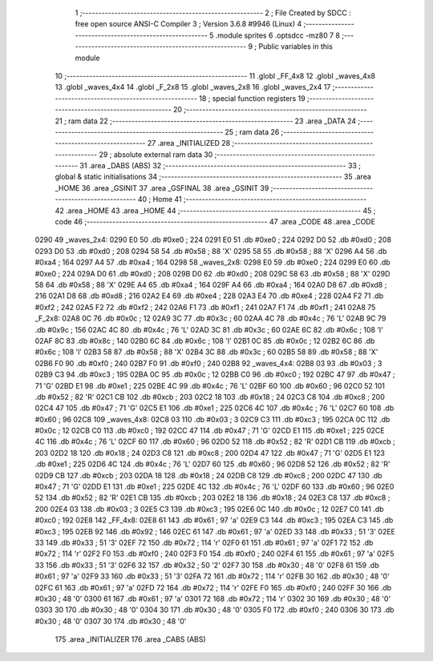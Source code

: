                               1 ;--------------------------------------------------------
                              2 ; File Created by SDCC : free open source ANSI-C Compiler
                              3 ; Version 3.6.8 #9946 (Linux)
                              4 ;--------------------------------------------------------
                              5 	.module sprites
                              6 	.optsdcc -mz80
                              7 	
                              8 ;--------------------------------------------------------
                              9 ; Public variables in this module
                             10 ;--------------------------------------------------------
                             11 	.globl _FF_4x8
                             12 	.globl _waves_4x8
                             13 	.globl _waves_4x4
                             14 	.globl _F_2x8
                             15 	.globl _waves_2x8
                             16 	.globl _waves_2x4
                             17 ;--------------------------------------------------------
                             18 ; special function registers
                             19 ;--------------------------------------------------------
                             20 ;--------------------------------------------------------
                             21 ; ram data
                             22 ;--------------------------------------------------------
                             23 	.area _DATA
                             24 ;--------------------------------------------------------
                             25 ; ram data
                             26 ;--------------------------------------------------------
                             27 	.area _INITIALIZED
                             28 ;--------------------------------------------------------
                             29 ; absolute external ram data
                             30 ;--------------------------------------------------------
                             31 	.area _DABS (ABS)
                             32 ;--------------------------------------------------------
                             33 ; global & static initialisations
                             34 ;--------------------------------------------------------
                             35 	.area _HOME
                             36 	.area _GSINIT
                             37 	.area _GSFINAL
                             38 	.area _GSINIT
                             39 ;--------------------------------------------------------
                             40 ; Home
                             41 ;--------------------------------------------------------
                             42 	.area _HOME
                             43 	.area _HOME
                             44 ;--------------------------------------------------------
                             45 ; code
                             46 ;--------------------------------------------------------
                             47 	.area _CODE
                             48 	.area _CODE
   0290                      49 _waves_2x4:
   0290 E0                   50 	.db #0xe0	; 224
   0291 E0                   51 	.db #0xe0	; 224
   0292 D0                   52 	.db #0xd0	; 208
   0293 D0                   53 	.db #0xd0	; 208
   0294 58                   54 	.db #0x58	; 88	'X'
   0295 58                   55 	.db #0x58	; 88	'X'
   0296 A4                   56 	.db #0xa4	; 164
   0297 A4                   57 	.db #0xa4	; 164
   0298                      58 _waves_2x8:
   0298 E0                   59 	.db #0xe0	; 224
   0299 E0                   60 	.db #0xe0	; 224
   029A D0                   61 	.db #0xd0	; 208
   029B D0                   62 	.db #0xd0	; 208
   029C 58                   63 	.db #0x58	; 88	'X'
   029D 58                   64 	.db #0x58	; 88	'X'
   029E A4                   65 	.db #0xa4	; 164
   029F A4                   66 	.db #0xa4	; 164
   02A0 D8                   67 	.db #0xd8	; 216
   02A1 D8                   68 	.db #0xd8	; 216
   02A2 E4                   69 	.db #0xe4	; 228
   02A3 E4                   70 	.db #0xe4	; 228
   02A4 F2                   71 	.db #0xf2	; 242
   02A5 F2                   72 	.db #0xf2	; 242
   02A6 F1                   73 	.db #0xf1	; 241
   02A7 F1                   74 	.db #0xf1	; 241
   02A8                      75 _F_2x8:
   02A8 0C                   76 	.db #0x0c	; 12
   02A9 3C                   77 	.db #0x3c	; 60
   02AA 4C                   78 	.db #0x4c	; 76	'L'
   02AB 9C                   79 	.db #0x9c	; 156
   02AC 4C                   80 	.db #0x4c	; 76	'L'
   02AD 3C                   81 	.db #0x3c	; 60
   02AE 6C                   82 	.db #0x6c	; 108	'l'
   02AF 8C                   83 	.db #0x8c	; 140
   02B0 6C                   84 	.db #0x6c	; 108	'l'
   02B1 0C                   85 	.db #0x0c	; 12
   02B2 6C                   86 	.db #0x6c	; 108	'l'
   02B3 58                   87 	.db #0x58	; 88	'X'
   02B4 3C                   88 	.db #0x3c	; 60
   02B5 58                   89 	.db #0x58	; 88	'X'
   02B6 F0                   90 	.db #0xf0	; 240
   02B7 F0                   91 	.db #0xf0	; 240
   02B8                      92 _waves_4x4:
   02B8 03                   93 	.db #0x03	; 3
   02B9 C3                   94 	.db #0xc3	; 195
   02BA 0C                   95 	.db #0x0c	; 12
   02BB C0                   96 	.db #0xc0	; 192
   02BC 47                   97 	.db #0x47	; 71	'G'
   02BD E1                   98 	.db #0xe1	; 225
   02BE 4C                   99 	.db #0x4c	; 76	'L'
   02BF 60                  100 	.db #0x60	; 96
   02C0 52                  101 	.db #0x52	; 82	'R'
   02C1 CB                  102 	.db #0xcb	; 203
   02C2 18                  103 	.db #0x18	; 24
   02C3 C8                  104 	.db #0xc8	; 200
   02C4 47                  105 	.db #0x47	; 71	'G'
   02C5 E1                  106 	.db #0xe1	; 225
   02C6 4C                  107 	.db #0x4c	; 76	'L'
   02C7 60                  108 	.db #0x60	; 96
   02C8                     109 _waves_4x8:
   02C8 03                  110 	.db #0x03	; 3
   02C9 C3                  111 	.db #0xc3	; 195
   02CA 0C                  112 	.db #0x0c	; 12
   02CB C0                  113 	.db #0xc0	; 192
   02CC 47                  114 	.db #0x47	; 71	'G'
   02CD E1                  115 	.db #0xe1	; 225
   02CE 4C                  116 	.db #0x4c	; 76	'L'
   02CF 60                  117 	.db #0x60	; 96
   02D0 52                  118 	.db #0x52	; 82	'R'
   02D1 CB                  119 	.db #0xcb	; 203
   02D2 18                  120 	.db #0x18	; 24
   02D3 C8                  121 	.db #0xc8	; 200
   02D4 47                  122 	.db #0x47	; 71	'G'
   02D5 E1                  123 	.db #0xe1	; 225
   02D6 4C                  124 	.db #0x4c	; 76	'L'
   02D7 60                  125 	.db #0x60	; 96
   02D8 52                  126 	.db #0x52	; 82	'R'
   02D9 CB                  127 	.db #0xcb	; 203
   02DA 18                  128 	.db #0x18	; 24
   02DB C8                  129 	.db #0xc8	; 200
   02DC 47                  130 	.db #0x47	; 71	'G'
   02DD E1                  131 	.db #0xe1	; 225
   02DE 4C                  132 	.db #0x4c	; 76	'L'
   02DF 60                  133 	.db #0x60	; 96
   02E0 52                  134 	.db #0x52	; 82	'R'
   02E1 CB                  135 	.db #0xcb	; 203
   02E2 18                  136 	.db #0x18	; 24
   02E3 C8                  137 	.db #0xc8	; 200
   02E4 03                  138 	.db #0x03	; 3
   02E5 C3                  139 	.db #0xc3	; 195
   02E6 0C                  140 	.db #0x0c	; 12
   02E7 C0                  141 	.db #0xc0	; 192
   02E8                     142 _FF_4x8:
   02E8 61                  143 	.db #0x61	; 97	'a'
   02E9 C3                  144 	.db #0xc3	; 195
   02EA C3                  145 	.db #0xc3	; 195
   02EB 92                  146 	.db #0x92	; 146
   02EC 61                  147 	.db #0x61	; 97	'a'
   02ED 33                  148 	.db #0x33	; 51	'3'
   02EE 33                  149 	.db #0x33	; 51	'3'
   02EF 72                  150 	.db #0x72	; 114	'r'
   02F0 61                  151 	.db #0x61	; 97	'a'
   02F1 72                  152 	.db #0x72	; 114	'r'
   02F2 F0                  153 	.db #0xf0	; 240
   02F3 F0                  154 	.db #0xf0	; 240
   02F4 61                  155 	.db #0x61	; 97	'a'
   02F5 33                  156 	.db #0x33	; 51	'3'
   02F6 32                  157 	.db #0x32	; 50	'2'
   02F7 30                  158 	.db #0x30	; 48	'0'
   02F8 61                  159 	.db #0x61	; 97	'a'
   02F9 33                  160 	.db #0x33	; 51	'3'
   02FA 72                  161 	.db #0x72	; 114	'r'
   02FB 30                  162 	.db #0x30	; 48	'0'
   02FC 61                  163 	.db #0x61	; 97	'a'
   02FD 72                  164 	.db #0x72	; 114	'r'
   02FE F0                  165 	.db #0xf0	; 240
   02FF 30                  166 	.db #0x30	; 48	'0'
   0300 61                  167 	.db #0x61	; 97	'a'
   0301 72                  168 	.db #0x72	; 114	'r'
   0302 30                  169 	.db #0x30	; 48	'0'
   0303 30                  170 	.db #0x30	; 48	'0'
   0304 30                  171 	.db #0x30	; 48	'0'
   0305 F0                  172 	.db #0xf0	; 240
   0306 30                  173 	.db #0x30	; 48	'0'
   0307 30                  174 	.db #0x30	; 48	'0'
                            175 	.area _INITIALIZER
                            176 	.area _CABS (ABS)
